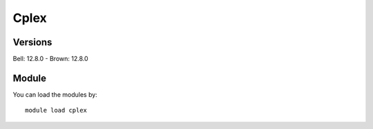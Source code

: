 .. _backbone-label:

Cplex
==============================

Versions
~~~~~~~~
Bell: 12.8.0
- Brown: 12.8.0

Module
~~~~~~~~
You can load the modules by::

    module load cplex

